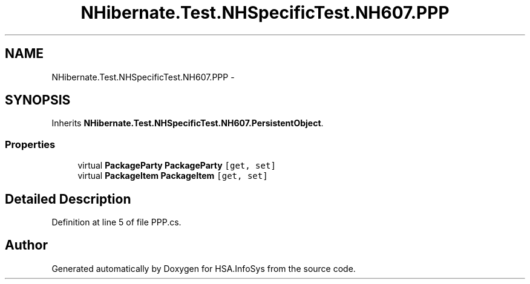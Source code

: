 .TH "NHibernate.Test.NHSpecificTest.NH607.PPP" 3 "Fri Jul 5 2013" "Version 1.0" "HSA.InfoSys" \" -*- nroff -*-
.ad l
.nh
.SH NAME
NHibernate.Test.NHSpecificTest.NH607.PPP \- 
.SH SYNOPSIS
.br
.PP
.PP
Inherits \fBNHibernate\&.Test\&.NHSpecificTest\&.NH607\&.PersistentObject\fP\&.
.SS "Properties"

.in +1c
.ti -1c
.RI "virtual \fBPackageParty\fP \fBPackageParty\fP\fC [get, set]\fP"
.br
.ti -1c
.RI "virtual \fBPackageItem\fP \fBPackageItem\fP\fC [get, set]\fP"
.br
.in -1c
.SH "Detailed Description"
.PP 
Definition at line 5 of file PPP\&.cs\&.

.SH "Author"
.PP 
Generated automatically by Doxygen for HSA\&.InfoSys from the source code\&.

